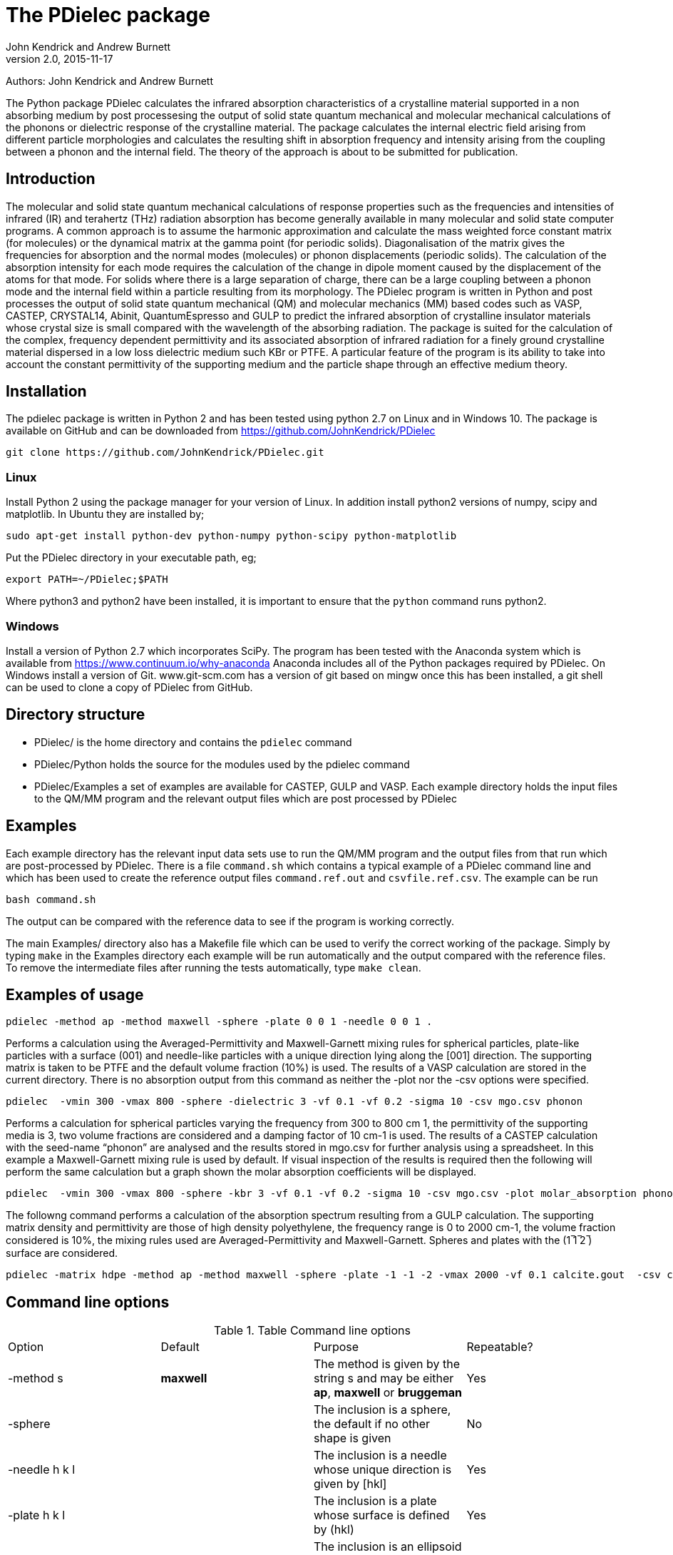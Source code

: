 :description: A description of PDielec package
:keywords: PDielec, CASTEP, VASP, Gulp, Crystal, Abinit, QuantumEspresso, Infrared, Terahertz, spectroscopy
= The PDielec package
John Kendrick and Andrew Burnett
v2.0, 2015-11-17

Authors: John Kendrick and Andrew Burnett

The Python package PDielec calculates the infrared absorption characteristics of a crystalline material supported in a non absorbing medium by post processesing the output of solid state quantum mechanical and molecular mechanical calculations of the phonons or dielectric response of the crystalline material.
The package calculates the internal electric field arising from different particle morphologies and calculates the resulting shift in absorption frequency and intensity arising from the coupling between a phonon and the internal field.  The theory of the approach is about to be submitted for publication.

== Introduction
The molecular and solid state quantum mechanical calculations of response properties such as the frequencies and intensities of infrared (IR) and terahertz (THz) radiation absorption has become generally available in many molecular and solid state computer programs.  A common approach is to assume the harmonic approximation and calculate the mass weighted force constant matrix (for molecules) or the dynamical matrix at the gamma point (for periodic solids).  Diagonalisation of the matrix gives the frequencies for absorption and the normal modes (molecules) or phonon displacements (periodic solids).  
The calculation of the absorption intensity for each mode requires the calculation of the change in dipole moment caused by the displacement of the atoms for that mode.  For solids where there is a large separation of charge, there can be a large coupling between a phonon mode and the internal field within a particle resulting from its morphology.  The PDielec program is written in Python and post processes the output of solid state quantum mechanical (QM) and molecular mechanics (MM) based codes such as VASP, CASTEP, CRYSTAL14, Abinit, QuantumEspresso and GULP to predict the infrared absorption of crystalline insulator materials whose crystal size is small compared with the wavelength of the absorbing radiation. 
The package is suited for the calculation of the complex, frequency dependent permittivity and its associated absorption of infrared radiation for a finely ground crystalline material dispersed in a low loss dielectric medium such KBr or PTFE.  A particular feature of the program is its ability to take into account the constant permittivity of the supporting medium and the particle shape through an effective medium theory.  

== Installation
The pdielec package is written in Python 2 and has been tested using python 2.7 on Linux and in Windows 10.
The package is available on GitHub and can be downloaded from https://github.com/JohnKendrick/PDielec

 git clone https://github.com/JohnKendrick/PDielec.git

=== Linux
Install Python 2 using the package manager for your version of Linux.  In addition install python2 versions of numpy, scipy and matplotlib.  In Ubuntu they are installed by;

 sudo apt-get install python-dev python-numpy python-scipy python-matplotlib

Put the PDielec directory in your executable path, eg;

 export PATH=~/PDielec;$PATH

Where python3 and python2 have been installed, it is important to ensure that the `python` command runs python2.

=== Windows
Install a version of Python 2.7 which incorporates SciPy.  The program has been tested with the Anaconda system which is available from https://www.continuum.io/why-anaconda
Anaconda includes all of the Python packages required by PDielec.  
On Windows install a version of Git.  www.git-scm.com has a version of git based on mingw once this has been installed, a git shell can be used to clone a copy of PDielec from GitHub.

== Directory structure

* PDielec/ is the home directory and contains the `pdielec` command
* PDielec/Python holds the source for the modules used by the pdielec command
* PDielec/Examples a set of examples are available for CASTEP, GULP and VASP.  Each example directory holds the input files to the QM/MM program and the relevant output files which are post processed by PDielec

== Examples
Each example directory has the relevant input data sets use to run the QM/MM program and the output files from that run which are post-processed by PDielec.  There is a file `command.sh` which contains a typical example of a PDielec command line and which has been used to create the reference output files `command.ref.out` and `csvfile.ref.csv`.  The example can be run

 bash command.sh

The output can be compared with the reference data to see if the program is working correctly.

The main Examples/ directory also has a  Makefile file which can be used to verify the correct working of the package.  Simply by typing `make` in the Examples directory each example will be run automatically and the output compared with the reference files.  To remove the intermediate files after running the tests automatically, type `make clean`.

== Examples of usage

 pdielec -method ap -method maxwell -sphere -plate 0 0 1 -needle 0 0 1 .

Performs a calculation using the Averaged-Permittivity and Maxwell-Garnett mixing rules for spherical particles,  plate-like particles with a surface (001) and needle-like particles with a unique direction lying along the [001] direction.  The supporting matrix is taken to be PTFE and the default volume fraction (10%) is used.  The results of a VASP calculation are stored in the current directory. 
There is no absorption output from this command as neither the -plot nor the -csv options were specified.

 pdielec  -vmin 300 -vmax 800 -sphere -dielectric 3 -vf 0.1 -vf 0.2 -sigma 10 -csv mgo.csv phonon

Performs a calculation for spherical particles varying the frequency from 300 to 800 cm 1,  the permittivity of the supporting media is 3, two volume fractions are considered and a damping factor of 10 cm-1 is used.  The results of a CASTEP calculation with the seed-name “phonon” are analysed and the results stored in mgo.csv for further analysis using a spreadsheet.  In this example a Maxwell-Garnett mixing rule is used by default.
If visual inspection of the results is required then the following
will perform the same calculation but a graph shown the molar absorption coefficients will be displayed.

 pdielec  -vmin 300 -vmax 800 -sphere -kbr 3 -vf 0.1 -vf 0.2 -sigma 10 -csv mgo.csv -plot molar_absorption phonon

The followng command performs a calculation of the absorption spectrum resulting from a GULP calculation.  The supporting matrix density and permittivity are those of high density polyethylene, the frequency range is 0 to 2000 cm-1, the volume fraction considered is 10%, the mixing rules used are Averaged-Permittivity and Maxwell-Garnett.  Spheres and plates with the (1 ̅1 ̅2 ̅) surface are considered.

 pdielec -matrix hdpe -method ap -method maxwell -sphere -plate -1 -1 -2 -vmax 2000 -vf 0.1 calcite.gout  -csv calcite.csv

== Command line options

.Table Command line options
|===

| Option | Default | Purpose | Repeatable? 

| -method s | *maxwell* | The method is given by the string s and may be either *ap*, *maxwell* or *bruggeman*| Yes 
| -sphere | | The inclusion is a sphere, the default if no other shape is given | No
| -needle h k l | | The inclusion is a needle whose unique direction is given by [hkl] | Yes 
| -plate h k l | | The inclusion is a plate whose surface is defined by (hkl) | Yes
| -ellipse h k l z | | The inclusion is an ellipsoid whose unique direction is given by [hkl] and the eccentricity is given by z | Yes
| -vf z | 0.1 | z specifies the volume fraction | Yes
| -mf z | 0.0 | z specifies the mass fraction | Yes
| -matrix s | *ptfe* | The supporting matrix is defined by the string s.  Options are *ptfe*, *kbr*, *nujol*, *air*, *vacuum*, *ldpe*, *mdpe*, *hdpe* | Yes
| -density z | 2.2 | z defines the density of the supporting matrix | No
| -dielectric z | 2.0 | z defines the dielectric of the supporting matrix | No
| -sigma z | 5.0 | z specifies the damping factor (or width) of the Lorentzian in cm-1 | No
| -mode_sigma k z | | The kth mode is assigned a width of z cm-1 | Yes
| -LO h k l  | | The longitudinal optic frequencies are calculated for (hkl) | Yes
| -vmin z | 0.0 | The starting wavenumber for the frequency range | No
| -vm z | 300.0 | The final wavenumber for the frequency range | No
| -i z | 0.2 | The increment wavenumber used to cover the frequency range | No
| -plot s | | A plot is requested the string s can be *absorption*, *molar_absorption*, *real*, or *imaginary* | Yes
| -csv s | | Output is sent to a comma delimited file specified by the string s | No
| -print | | Additional output is printed regarding the QM/MM program | No
| -ignore k | | Ignore the k'th mode.  Any mode less than 5 cm-1 is ignored automatically | Yes
| -mode k | | Only using the kth mode in the calculation | Yes
| -optical z1 z2 z3 | | z1, z2 and z3 are the diagonal elements of the optical permittivity tensor | No
| -optical_tensor z1 z2 ..z9 | | z1, z2 .. Z9 define the full optical permittivity tensor | No
|===

The supporting matrix is often selected from a small range of materials which have little or no absorption in the frequency range of interest.  The properties of the materials known to the program are summarised in the table below.

.Table Physical properties of matrix materials
|===
| Name    | Density | Permittivity | Description
| ptfe    | 2.2     | 2.0          | Polytetrafluoroethylene
| air     | 0.0     | 1.0          | Air
| vacuum  | 0.0     | 1.0          | Vacuum
| kbr     | 2.75    | 2.25         | Potassium bromide
| nujol   | 0.838   | 2.155        | Nujol
| hdpe    | 0.955   | 2.25         | High density polyethylene
| mdpe    | 0.933   | 2.25         | Medium density polyethylene
| ldpe    | 0.925   | 2.25         | Low density polyethylene
|===
